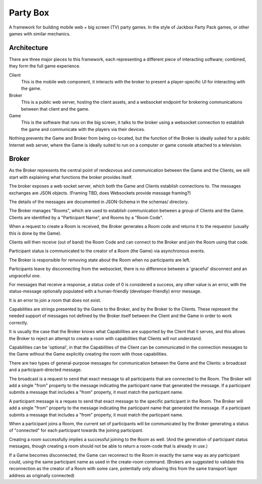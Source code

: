 =========
Party Box
=========

A framework for building mobile web + big screen (TV) party games.  In the
style of Jackbox Party Pack games, or other games with similar mechanics.

Architecture
============

There are three major pieces to this framework, each representing a different
piece of interacting software; combined, they form the full game experience.

Client
    This is the mobile web component, it interacts with the broker to present a
    player-specific UI for interacting with the game.
Broker
    This is a public web server, hosting the client assets, and a websocket
    endpoint for brokering communications between that client and the game.
Game
    This is the software that runs on the big screen, it talks to the broker
    using a websocket connection to establish the game and communicate with the
    players via their devices.

Nothing prevents the Game and Broker from being co-located, but the function of
the Broker is ideally suited for a public Internet web server, where the Game
is ideally suited to run on a computer or game console attached to a
television.

Broker
======

As the Broker represents the central point of rendezvous and communication
between the Game and the Clients, we will start with explaining what functions
the broker provides itself.

The broker exposes a web socket server, which both the Game and Clients
establish connections to.  The messages exchanges are JSON objects. (Framing
TBD, does Websockets provide message framing?)

The details of the messages are documented in JSON-Schema in the schemas/
directory.

The Broker manages "Rooms", which are used to establish communication between a
group of Clients and the Game.  Clients are identified by a "Participant Name",
and Rooms by a "Room Code".

When a request to create a Room is received, the Broker generates a Room code
and returns it to the requestor (usually this is done by the Game).

Clients will then receive (out of band) the Room Code and can connect to the
Broker and join the Room using that code.

Participant status is communicated to the creator of a Room (the Game) via
asynchronous events.

The Broker is responsible for removing state about the Room when no participants
are left.

Participants leave by disconnecting from the websocket, there is no difference
between a 'graceful' disconnect and an ungraceful one.

For messages that receive a response, a status code of 0 is considered a
success, any other value is an error, with the status-message optionally
populated with a human-friendly (developer-friendly) error message.

It is an error to join a room that does not exist.

Capabilities are strings presented by the Game to the Broker, and by the Broker
to the Clients.  These represent the needed support of messages not defined by
the Broker itself between the Client and the Game in order to work correctly.

It is usually the case that the Broker knows what Capabilities are supported by
the Client that it serves, and this allows the Broker to reject an attempt to
create a room with capabilities that Clients will not understand.

Capabilities can be 'optional', in that the Capabilities of the Client can be
communicated in the connection messages to the Game without the Game explicitly
creating the room with those capabilities.

There are two types of general-purpose messages for communication between the
Game and the Clients: a broadcast and a participant-directed message.

The broadcast is a request to send that exact message to all participants that
are connected to the Room.  The Broker will add a single "from" property to the
message indicating the participant name that generated the message. If a
participant submits a message that includes a "from" property, it must match the
particpant name.

A participant message is a reques to send that exact message to the specific
participant in the Room.  The Broker will add a single "from" property to the
message indicating the participant name that generated the message. If a
participant submits a message that includes a "from" property, it must match the
particpant name.

When a participant joins a Room, the current set of participants will be
communicated by the Broker generating a status of "connected" for each
participant towards the joining participant.

Creating a room successfully implies a successful joining to the Room as well.
(And the generation of participant status messages, though creating a room
should not be able to return a room-code that is already in use.)

If a Game becomes disconnected, the Game can reconnect to the Room in exactly
the same way as any participant could, using the same participant name as used
in the create-room command. (Brokers are suggested to validate this
reconnection as the creator of a Room with some care, potentially only allowing
this from the same transport layer address as originally connected)
